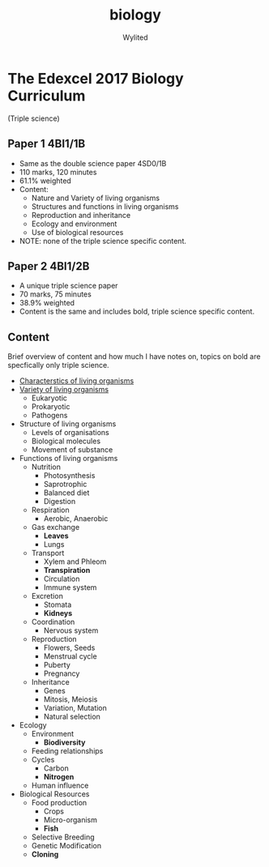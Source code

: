 #+title: biology
#+author: Wylited

* The Edexcel 2017 Biology Curriculum
(Triple science)

** Paper 1 4BI1/1B
- Same as the double science paper 4SD0/1B
- 110 marks, 120 minutes
- 61.1% weighted
- Content:
  - Nature and Variety of living organisms
  - Structures and functions in living organisms
  - Reproduction and inheritance
  - Ecology and environment
  - Use of biological resources
- NOTE: none of the triple science specific content.

** Paper 2 4BI1/2B
- A unique triple science paper
- 70 marks, 75 minutes
- 38.9% weighted
- Content is the same and includes bold, triple science specific content.

** Content
Brief overview of content and how much I have notes on, topics on bold are specfically only triple science.

- [[file:organisms.org][Characterstics of living organisms]]
- [[file:organisms.org][Variety of living organisms]]
  - Eukaryotic
  - Prokaryotic
  - Pathogens
- Structure of living organisms
  - Levels of organisations
  - Biological molecules
  - Movement of substance
- Functions of living organisms
  - Nutrition
    - Photosynthesis
    - Saprotrophic
    - Balanced diet
    - Digestion
  - Respiration
    - Aerobic, Anaerobic
  - Gas exchange
    - *Leaves*
    - Lungs
  - Transport
    - Xylem and Phleom
    - *Transpiration*
    - Circulation
    - Immune system
  - Excretion
    - Stomata
    - *Kidneys*
  - Coordination
    - Nervous system
  - Reproduction
    - Flowers, Seeds
    - Menstrual cycle
    - Puberty
    - Pregnancy
  - Inheritance
    - Genes
    - Mitosis, Meiosis
    - Variation, Mutation
    - Natural selection
- Ecology
  - Environment
    - *Biodiversity*
  - Feeding relationships
  - Cycles
    - Carbon
    - *Nitrogen*
  - Human influence
- Biological Resources
  - Food production
    - Crops
    - Micro-organism
    - *Fish*
  - Selective Breeding
  - Genetic Modification
  - *Cloning*
